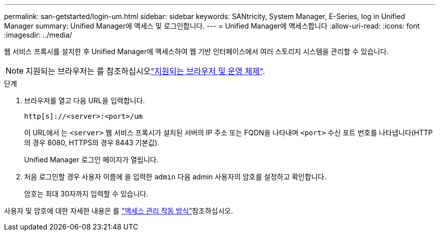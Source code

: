 ---
permalink: san-getstarted/login-um.html 
sidebar: sidebar 
keywords: SANtricity, System Manager, E-Series, log in Unified Manager 
summary: Unified Manager에 액세스 및 로그인합니다. 
---
= Unified Manager에 액세스합니다
:allow-uri-read: 
:icons: font
:imagesdir: ../media/


[role="lead"]
웹 서비스 프록시를 설치한 후 Unified Manager에 액세스하여 웹 기반 인터페이스에서 여러 스토리지 시스템을 관리할 수 있습니다.


NOTE: 지원되는 브라우저는 를 참조하십시오link:supported-browsers-os.html["지원되는 브라우저 및 운영 체제"].

.단계
. 브라우저를 열고 다음 URL을 입력합니다.
+
`+http[s]://<server>:<port>/um+`

+
이 URL에서 는 `<server>` 웹 서비스 프록시가 설치된 서버의 IP 주소 또는 FQDN을 나타내며 `<port>` 수신 포트 번호를 나타냅니다(HTTP의 경우 8080, HTTPS의 경우 8443 기본값).

+
Unified Manager 로그인 페이지가 열립니다.

. 처음 로그인할 경우 사용자 이름에 을 입력한 `admin` 다음 admin 사용자의 암호를 설정하고 확인합니다.
+
암호는 최대 30자까지 입력할 수 있습니다.



사용자 및 암호에 대한 자세한 내용은 를 link:../um-certificates/how-access-management-works-unified.html["액세스 관리 작동 방식"]참조하십시오.
